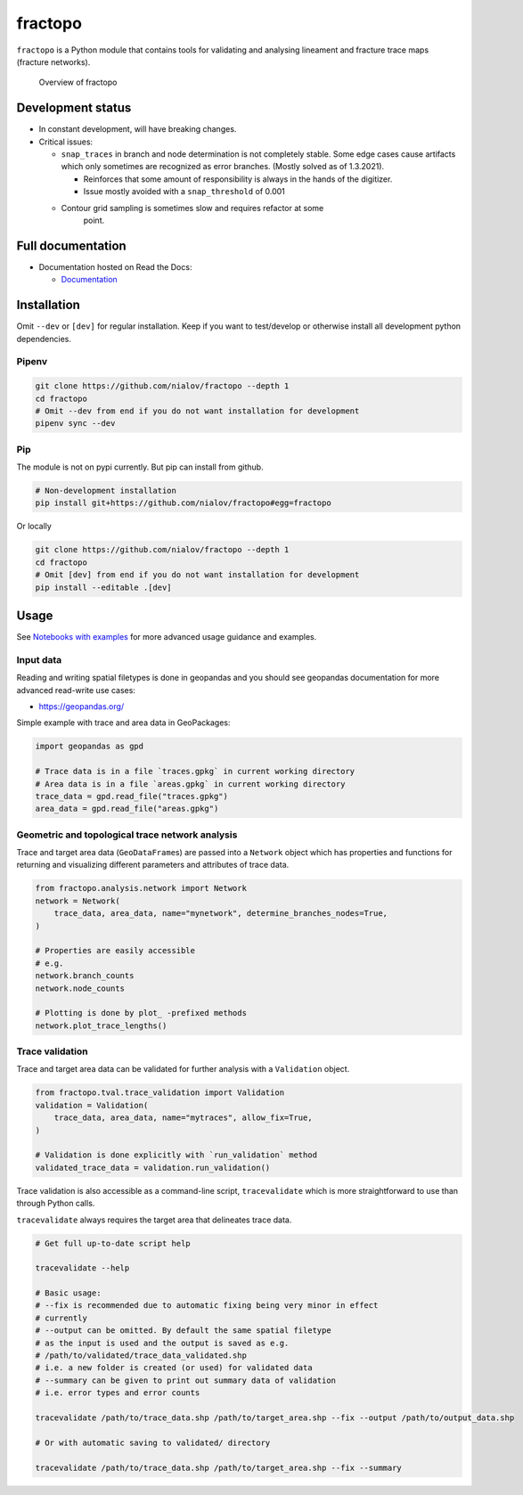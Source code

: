 fractopo
========

|Documentation Status| |PyPI Status| |CI Test| |Lint| |Coverage|

``fractopo`` is a Python module that contains tools for validating and
analysing lineament and fracture trace maps (fracture networks).

.. figure:: https://raw.githubusercontent.com/nialov/fractopo/master/docs_src/imgs/fractopo_2d_diagram.png
   :alt: Overview of fractopo

   Overview of fractopo

Development status
------------------

-  In constant development, will have breaking changes.
-  Critical issues:

   -  ``snap_traces`` in branch and node determination is not completely
      stable. Some edge cases cause artifacts which only sometimes are
      recognized as error branches. (Mostly solved as of 1.3.2021).

      -  Reinforces that some amount of responsibility is always in the
         hands of the digitizer.
      -  Issue mostly avoided with a ``snap_threshold`` of 0.001

   -  

      Contour grid sampling is sometimes slow and requires refactor at some
         point.

Full documentation
------------------

-  Documentation hosted on Read the Docs:

   -  `Documentation <https://fractopo.readthedocs.io/en/latest/index.html>`__

Installation
------------

Omit ``--dev`` or ``[dev]`` for regular installation. Keep if you want
to test/develop or otherwise install all development python
dependencies.

Pipenv
~~~~~~

.. code:: bash

   git clone https://github.com/nialov/fractopo --depth 1
   cd fractopo
   # Omit --dev from end if you do not want installation for development
   pipenv sync --dev

Pip
~~~

The module is not on pypi currently. But pip can install from github.

.. code:: bash

   # Non-development installation
   pip install git+https://github.com/nialov/fractopo#egg=fractopo

Or locally

.. code:: bash

   git clone https://github.com/nialov/fractopo --depth 1
   cd fractopo
   # Omit [dev] from end if you do not want installation for development
   pip install --editable .[dev]

Usage
-----

See `Notebooks with examples <https://tinyurl.com/yb4tj47e>`__ for more
advanced usage guidance and examples.

Input data
~~~~~~~~~~

Reading and writing spatial filetypes is done in geopandas and you
should see geopandas documentation for more advanced read-write use
cases:

-  https://geopandas.org/

Simple example with trace and area data in GeoPackages:

.. code:: python

   import geopandas as gpd

   # Trace data is in a file `traces.gpkg` in current working directory
   # Area data is in a file `areas.gpkg` in current working directory
   trace_data = gpd.read_file("traces.gpkg")
   area_data = gpd.read_file("areas.gpkg")

Geometric and topological trace network analysis
~~~~~~~~~~~~~~~~~~~~~~~~~~~~~~~~~~~~~~~~~~~~~~~~

Trace and target area data (``GeoDataFrame``\ s) are passed into a
``Network`` object which has properties and functions for returning and
visualizing different parameters and attributes of trace data.

.. code:: python

   from fractopo.analysis.network import Network
   network = Network(
       trace_data, area_data, name="mynetwork", determine_branches_nodes=True,
   )

   # Properties are easily accessible
   # e.g.
   network.branch_counts
   network.node_counts

   # Plotting is done by plot_ -prefixed methods
   network.plot_trace_lengths()

Trace validation
~~~~~~~~~~~~~~~~

Trace and target area data can be validated for further analysis with a
``Validation`` object.

.. code:: python

   from fractopo.tval.trace_validation import Validation
   validation = Validation(
       trace_data, area_data, name="mytraces", allow_fix=True,
   )

   # Validation is done explicitly with `run_validation` method
   validated_trace_data = validation.run_validation()

Trace validation is also accessible as a command-line script,
``tracevalidate`` which is more straightforward to use than through
Python calls.

``tracevalidate`` always requires the target area that delineates trace
data.

.. code:: bash

   # Get full up-to-date script help

   tracevalidate --help

   # Basic usage:
   # --fix is recommended due to automatic fixing being very minor in effect
   # currently
   # --output can be omitted. By default the same spatial filetype
   # as the input is used and the output is saved as e.g.
   # /path/to/validated/trace_data_validated.shp
   # i.e. a new folder is created (or used) for validated data
   # --summary can be given to print out summary data of validation
   # i.e. error types and error counts

   tracevalidate /path/to/trace_data.shp /path/to/target_area.shp --fix --output /path/to/output_data.shp

   # Or with automatic saving to validated/ directory

   tracevalidate /path/to/trace_data.shp /path/to/target_area.shp --fix --summary

.. |Documentation Status| image:: https://readthedocs.org/projects/fractopo/badge/?version=latest
   :target: https://fractopo.readthedocs.io/en/latest/?badge=latest
.. |PyPI Status| image:: https://img.shields.io/pypi/v/fractopo.svg
   :target: https://pypi.python.org/pypi/fractopo
.. |CI Test| image:: https://github.com/nialov/fractopo/workflows/test-and-publish/badge.svg
   :target: https://github.com/nialov/fractopo/actions/workflows/test-and-publish.yaml?query=branch%3Amaster
.. |Lint| image:: https://github.com/nialov/fractopo/workflows/lint/badge.svg
   :target: https://github.com/nialov/fractopo/actions/workflows/lint.yaml?query=branch%3Amaster
.. |Coverage| image:: https://raw.githubusercontent.com/nialov/fractopo/master/docs_src/imgs/coverage.svg
   :target: https://github.com/nialov/fractopo/blob/master/docs_src/imgs/coverage.svg
